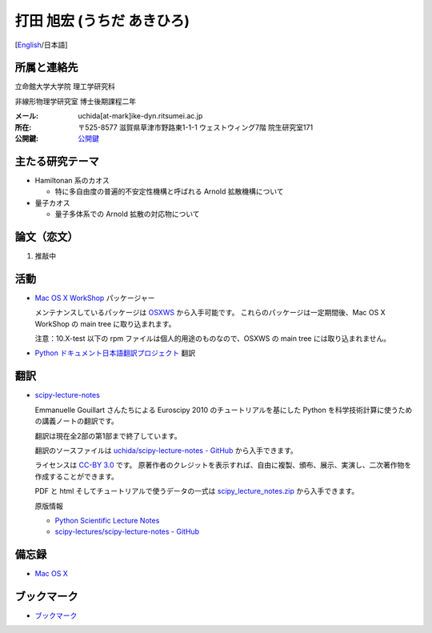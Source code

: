 .. -*- coding: utf-8; -*-

打田 旭宏 (うちだ あきひろ)
===========================

[`English <index-e.html>`_/日本語]

所属と連絡先
------------

立命館大学大学院 理工学研究科

非線形物理学研究室 博士後期課程二年

:メール: uchida[at-mark]ike-dyn.ritsumei.ac.jp
:所在: 〒525-8577 滋賀県草津市野路東1-1-1 ウェストウィング7階 院生研究室171
:公開鍵: `公開鍵 <public_key.asc>`_

主たる研究テーマ
----------------

- Hamiltonan 系のカオス

  - 特に多自由度の普遍的不安定性機構と呼ばれる Arnold 拡散機構について
- 量子カオス

  - 量子多体系での Arnold 拡散の対応物について

論文（恋文）
------------

#. 推敲中

活動
----

- `Mac OS X WorkShop <http://bach-phys.ritsumei.ac.jp/OSXWS/>`_ パッケージャー

  メンテナンスしているパッケージは `OSXWS <OSXWS/>`_ から入手可能です。
  これらのパッケージは一定期間後、Mac OS X WorkShop の main tree に取り込まれます。

  注意：10.X-test 以下の rpm ファイルは個人的用途のものなので、OSXWS の main tree には取り込まれません。

- `Python ドキュメント日本語翻訳プロジェクト <http://code.google.com/p/python-doc-ja/>`_ 翻訳

翻訳
----

- `scipy-lecture-notes <scipy-lecture-notes>`_

  Emmanuelle Gouillart さんたちによる Euroscipy 2010 のチュートリアルを基にした
  Python を科学技術計算に使うための講義ノートの翻訳です。

  翻訳は現在全2部の第1部まで終了しています。

  翻訳のソースファイルは
  `uchida/scipy-lecture-notes - GitHub <https://github.com/uchida/scipy-lecture-notes>`_
  から入手できます。

  ライセンスは `CC-BY 3.0 <http://creativecommons.org/licenses/by/3.0/deed.ja>`_ です。
  原著作者のクレジットを表示すれば、自由に複製、頒布、展示、実演し、二次著作物を作成することができます。

  PDF と html そしてチュートリアルで使うデータの一式は
  `scipy_lecture_notes.zip <scipy-lecture-notes/scipy_lecture_notes.zip>`_
  から入手できます。

  原版情報

  - `Python Scientific Lecture Notes <http://scipy-lecture-notes.github.com>`_
  - `scipy-lectures/scipy-lecture-notes - GitHub <https://github.com/scipy-lecture-notes/scipy-lecture-notes>`_

備忘録
------

- `Mac OS X <macosx.html>`_

ブックマーク
------------

- `ブックマーク <links.html>`_


